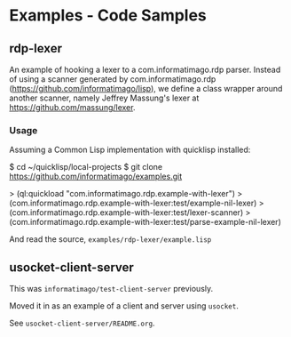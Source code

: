 * Examples - Code Samples

** rdp-lexer

An example of hooking a lexer to a com.informatimago.rdp parser.
Instead of using a scanner generated by com.informatimago.rdp
(https://github.com/informatimago/lisp), we define a class wrapper
around another scanner, namely Jeffrey Massung's lexer at
https://github.com/massung/lexer.

*** Usage

Assuming a Common Lisp implementation with quicklisp installed:

#+BEGIN_EXAMPLE sh
$ cd ~/quicklisp/local-projects
$ git clone https://github.com/informatimago/examples.git
#+END_EXAMPLE

#+BEGIN_EXAMPLE common-lisp
> (ql:quickload "com.informatimago.rdp.example-with-lexer")
> (com.informatimago.rdp.example-with-lexer:test/example-nil-lexer)
> (com.informatimago.rdp.example-with-lexer:test/lexer-scanner)
> (com.informatimago.rdp.example-with-lexer:test/parse-example-nil-lexer)
#+END_EXAMPLE

And read the source, =examples/rdp-lexer/example.lisp=

** usocket-client-server

This was =informatimago/test-client-server= previously.

Moved it in as an example of a client and server using =usocket=.

See =usocket-client-server/README.org=.

